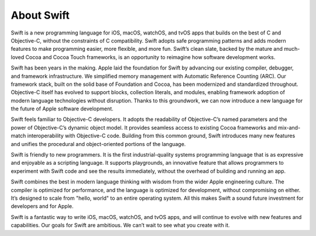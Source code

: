 About Swift
===========

Swift is a new programming language for iOS, macOS, watchOS, and tvOS apps that builds on the best of C and Objective-C, without the constraints of C compatibility. Swift adopts safe programming patterns and adds modern features to make programming easier, more flexible, and more fun. Swift’s clean slate, backed by the mature and much-loved Cocoa and Cocoa Touch frameworks, is an opportunity to reimagine how software development works.

Swift has been years in the making. Apple laid the foundation for Swift by advancing our existing compiler, debugger, and framework infrastructure. We simplified memory management with Automatic Reference Counting (ARC). Our framework stack, built on the solid base of Foundation and Cocoa, has been modernized and standardized throughout. Objective-C itself has evolved to support blocks, collection literals, and modules, enabling framework adoption of modern language technologies without disruption. Thanks to this groundwork, we can now introduce a new language for the future of Apple software development.

Swift feels familiar to Objective-C developers. It adopts the readability of Objective-C’s named parameters and the power of Objective-C’s dynamic object model. It provides seamless access to existing Cocoa frameworks and mix-and-match interoperability with Objective-C code. Building from this common ground, Swift introduces many new features and unifies the procedural and object-oriented portions of the language.

Swift is friendly to new programmers. It is the first industrial-quality systems programming language that is as expressive and enjoyable as a scripting language. It supports playgrounds, an innovative feature that allows programmers to experiment with Swift code and see the results immediately, without the overhead of building and running an app.

Swift combines the best in modern language thinking with wisdom from the wider Apple engineering culture. The compiler is optimized for performance, and the language is optimized for development, without compromising on either. It’s designed to scale from "hello, world" to an entire operating system. All this makes Swift a sound future investment for developers and for Apple.

Swift is a fantastic way to write iOS, macOS, watchOS, and tvOS apps, and will continue to evolve with new features and capabilities. Our goals for Swift are ambitious. We can’t wait to see what you create with it.